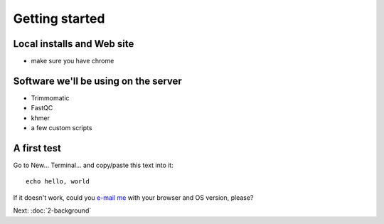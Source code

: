 Getting started
###############

Local installs and Web site
---------------------------

* make sure you have chrome

Software we'll be using on the server
-------------------------------------

* Trimmomatic
* FastQC
* khmer
* a few custom scripts

A first test
------------

Go to New... Terminal... and copy/paste this text into it::

  echo hello, world

If it doesn't work, could you `e-mail me <mailto:titus@idyll.org>`__
with your browser and OS version, please?

Next: :doc:`2-background`

